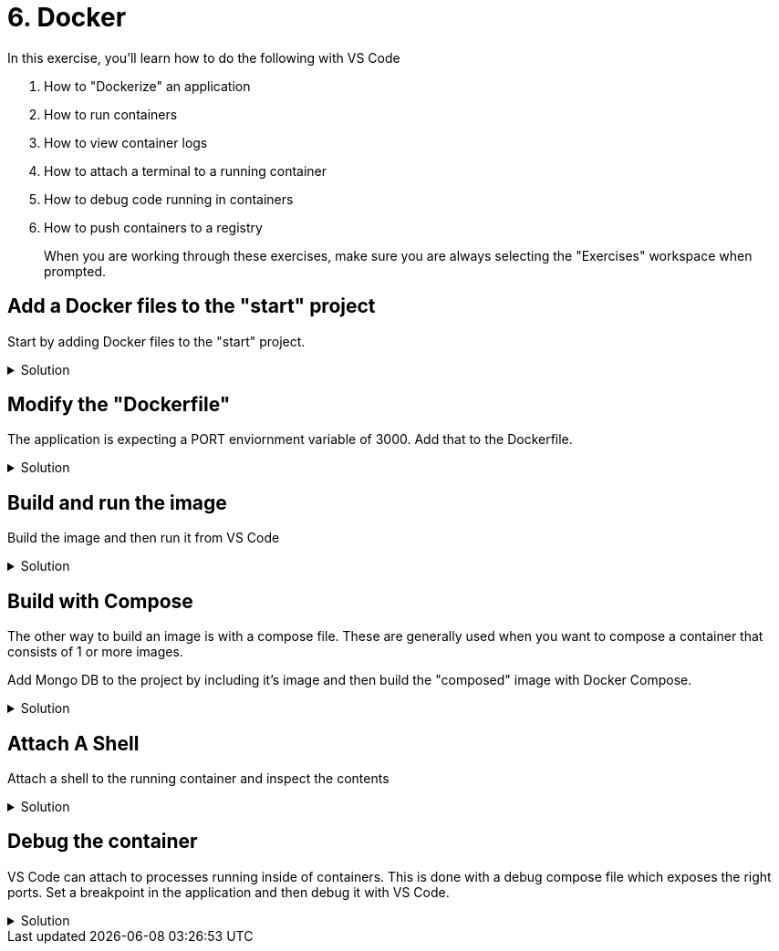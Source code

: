 :doctype: article
:experimental: true

= 6. Docker

In this exercise, you'll learn how to do the following with VS Code

1. How to "Dockerize" an application
2. How to run containers
3. How to view container logs 
4. How to attach a terminal to a running container
5. How to debug code running in containers
6. How to push containers to a registry

> When you are working through these exercises, make sure you are always selecting the "Exercises" workspace when prompted.

== Add a Docker files to the "start" project 

Start by adding Docker files to the "start" project.

.Solution
[%collapsible]
====
1. kbd:[Ctrl] / kbd:[Cmd] + kbd:[Shift] + kbd:[P] 
1. Select "Add Dockerfiles to Workspace
1. Select the "Exercise" workspace
1. Select "Node.js"
1. Change the default port 3001
====

== Modify the "Dockerfile"

The application is expecting a PORT enviornment variable of 3000. Add that to the Dockerfile.

.Solution
[%collapsible]
====
Add a new line under line 2
----
ENV PORT 3000
----
====

== Build and run the image

Build the image and then run it from VS Code

.Solution
[%collapsible]
====
1. kbd:[Ctrl] / kbd:[Cmd] + kbd:[Shift] + kbd:[P] 
1. Select "Docker: Build Image"
1. Select "Exercise"
1. Select "Dockerfile"
1. Take the default image name
1. Open up the Docker explorer in VS Code
1. Locate the image at the top in the "images" section
1. Expand the image and right-click the contents
1. Select "Run"
====

== Build with Compose

The other way to build an image is with a compose file. These are generally used when you want to compose a container that consists of 1 or more images. 

Add Mongo DB to the project by including it's image and then build the "composed" image with Docker Compose.

.Solution
[%collapsible]
====
1. Open the `docker-compose.yml` file
1. Add a section called "mongo" and include the Mongo DB image
----
  mongo: 
    image: 'mongo'
----
1. Link the "mongo" image to the "exercise-6-docker" image
----
version: '2.1'

services:
  exercise-6-docker:
    image: exercise-6-docker
    build: .
    environment:
      NODE_ENV: production
    ports:
      - 3000:3000
    links:
      - mongo

  mongo: 
    image: 'mongo'
----
====

== Attach A Shell

Attach a shell to the running container and inspect the contents

.Solution
[%collapsible]
====
1. Right-click the running image and select "Attach Shell"
1. List out all files in the container with `ls`
====

== Debug the container

VS Code can attach to processes running inside of containers. This is done with a debug compose file which exposes the right ports. Set a breakpoint in the application and then debug it with VS Code.

.Solution
[%collapsible]
====
1. Press the "Debug" icon to open the debug explorer
1. Press the gear icon at the top to generate a launch configuration
1. Select "Docker: Node"
1. Modify the launch configuration to match the following
----
{
  "version": "0.2.0",
  "configurations": [
    {
      "name": "Docker: Attach to Node",
      "type": "node",
      "request": "attach",
      "remoteRoot": "/usr/src/app"
    }
  ]
}
----
1. kbd:[Ctrl] / kbd:[Cmd] + kbd:[Shift] + kbd:[P] 
1. Select "Docker: Compose Up"
1. Select the "start" workspace
1. Select the `docker-compose.debug.yaml` file
1. kbd:[F5]
====
